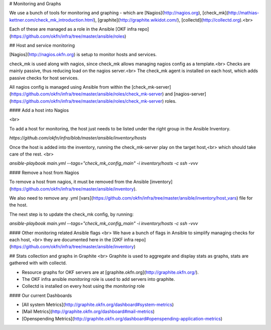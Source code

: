 # Monitoring and Graphs

We use a bunch of tools for monitoring and graphing - which are [Nagios](http://nagios.org), [check_mk](http://mathias-kettner.com/check_mk_introduction.html), [graphite](http://graphite.wikidot.com/), [collectd](http://collectd.org).<br>

Each of these are managed as a role in the Ansible [OKF infra repo](https://github.com/okfn/infra/tree/master/ansible/roles)


## Host and service monitoring

[Nagios](http://nagios.okfn.org) is setup to monitor hosts and services.

check_mk is used along with nagios, since check_mk allows managing nagios config as a template.<br>
Checks are mainly passive, thus reducing load on the nagios server.<br>
The check_mk agent is installed on each host, which adds passive checks for host services.

All nagios config is managed using Ansible from within the [check_mk-server](https://github.com/okfn/infra/tree/master/ansible/roles/check_mk-server) and [nagios-server](https://github.com/okfn/infra/tree/master/ansible/roles/check_mk-server) roles.


#### Add a host into Nagios

<br>

To add a host for monitoring, the host just needs to be listed under the right group in the Ansible Inventory.

`https://github.com/okfn/infra/blob/master/ansible/inventory/hosts`

Once the host is added into the inventory, running the check_mk-server play on the target host,<br> 
which should take care of the rest. <br>

`ansible-playbook  main.yml --tags="check_mk_config_main" -i inventory/hosts -c ssh -vvv`

#### Remove a host from Nagios

To remove a host from nagios, it must be removed from the Ansible [inventory](https://github.com/okfn/infra/tree/master/ansible/inventory).

We also need to remove any .yml [vars](https://github.com/okfn/infra/tree/master/ansible/inventory/host_vars) file for the host.

The next step is to update the check_mk config, by running:

`ansible-playbook  main.yml --tags="check_mk_config_main" -i inventory/hosts -c ssh -vvv`


#### Other monitoring related Ansible flags
<br>
We have a bunch of flags in Ansible to simplify managing checks for each host, <br>
they are documented here in the [OKF infra repo](https://github.com/okfn/infra/tree/master/ansible/inventory)

## Stats collection and graphs in Graphite
<br>
Graphite is used to aggregate and display stats as graphs, stats are gathered with with collectd.

- Resource graphs for OKF servers are at [graphite.okfn.org](http://graphite.okfn.org/). 
- The OKF infra ansible `monitoring` role is used to add servers into graphite. 
- Collectd is installed on every host using the `monitoring` role 

#### Our current Dashboards

- [All system Metrics](http://graphite.okfn.org/dashboard#system-metrics)
- [Mail Metrics](http://graphite.okfn.org/dashboard#mail-metrics)
- [Openspending Metrics](http://graphite.okfn.org/dashboard#openspending-application-metrics)

